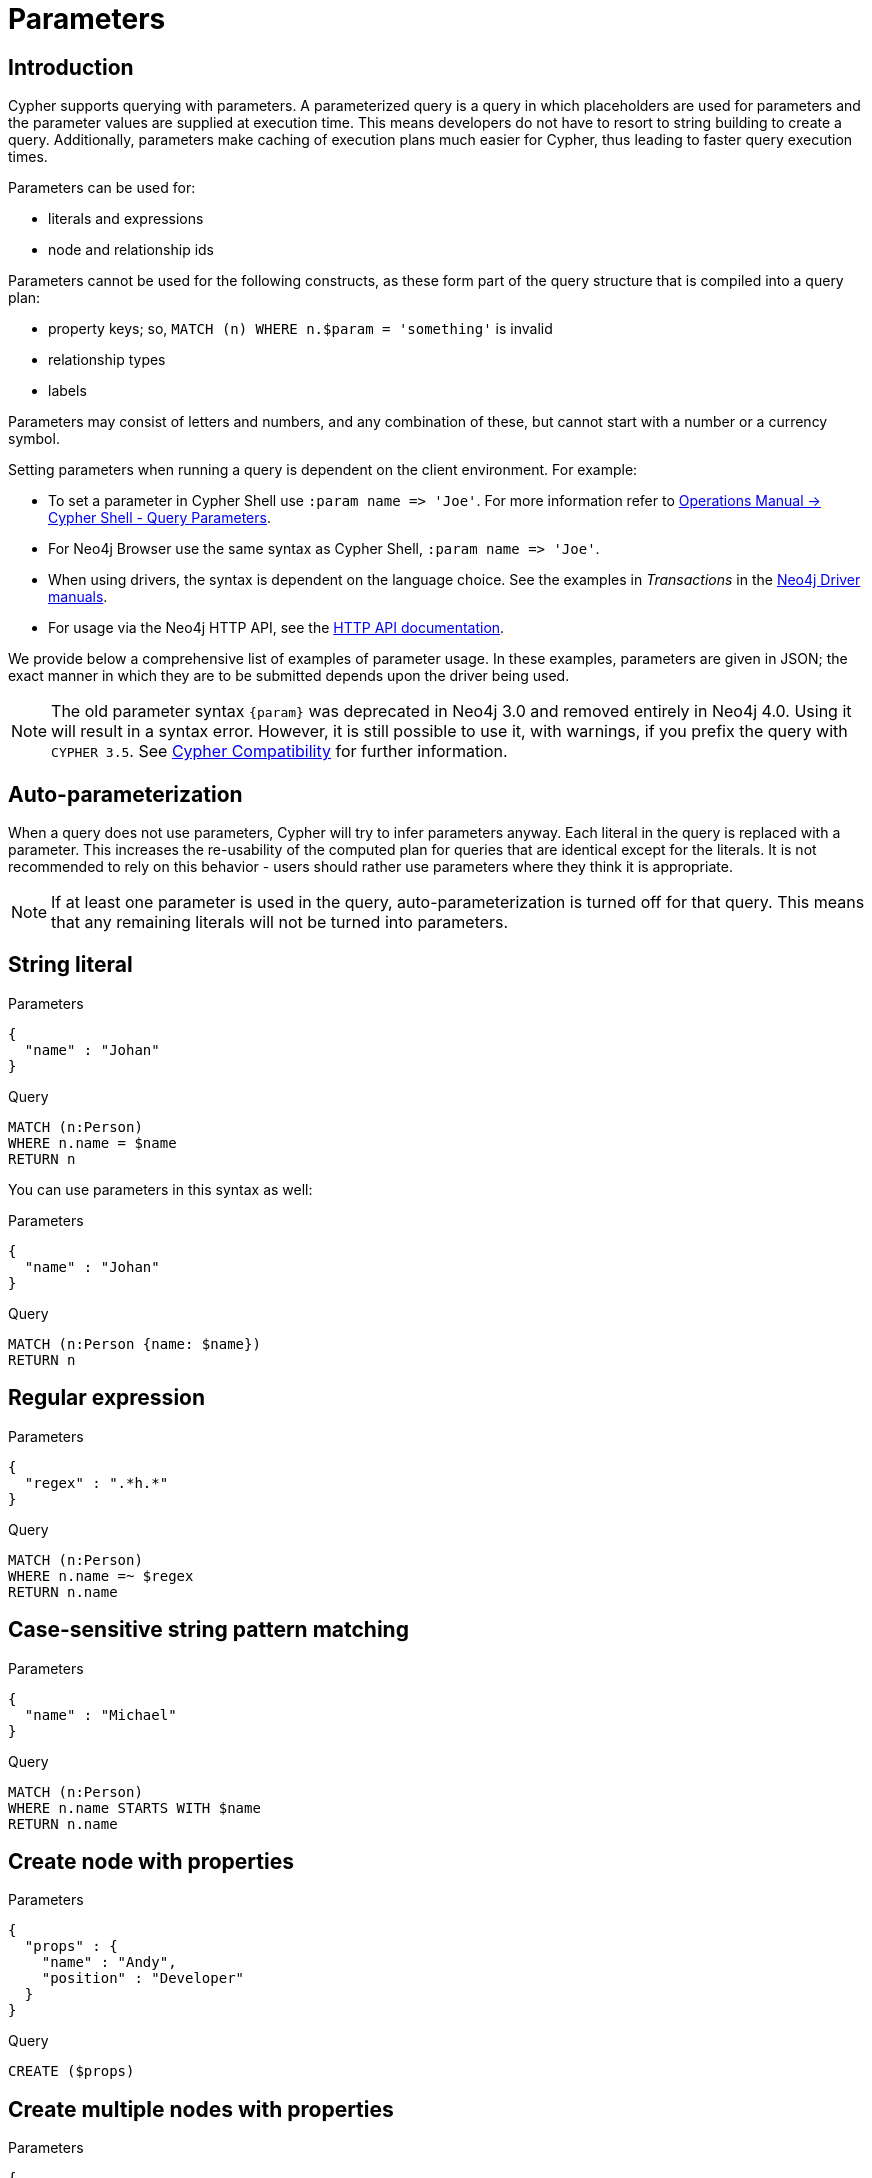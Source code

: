[[cypher-parameters]]
= Parameters
:description: This section describes parameterized quering. 

[[cypher-parameters-introduction]]
== Introduction

Cypher supports querying with parameters.
A parameterized query is a query in which placeholders are used for parameters and the parameter values are supplied at execution time.
This means developers do not have to resort to string building to create a query.
Additionally, parameters make caching of execution plans much easier for Cypher, thus leading to faster query execution times.

Parameters can be used for:

* literals and expressions
* node and relationship ids

Parameters cannot be used for the following constructs, as these form part of the query structure that is compiled into a query plan:

* property keys; so, `MATCH (n) WHERE n.$param = 'something'` is invalid
* relationship types
* labels

Parameters may consist of letters and numbers, and any combination of these, but cannot start with a number or a currency symbol.

Setting parameters when running a query is dependent on the client environment.
For example:

* To set a parameter in Cypher Shell use `+:param name => 'Joe'+`.
  For more information refer to link:{neo4j-docs-base-uri}/operations-manual/{page-version}/tools/cypher-shell#cypher-shell-parameters[Operations Manual -> Cypher Shell - Query Parameters].
* For Neo4j Browser use the same syntax as Cypher Shell, `+:param name => 'Joe'+`.
* When using drivers, the syntax is dependent on the language choice.
  See the examples in _Transactions_ in the link:{docs-base-uri}[Neo4j Driver manuals].
* For usage via the Neo4j HTTP API, see the link:{neo4j-docs-base-uri}/http-api/{page-version}/index#http-api[HTTP API documentation].

We provide below a comprehensive list of examples of parameter usage.
In these examples, parameters are given in JSON; the exact manner in which they are to be submitted depends upon the driver being used.

[NOTE]
====
The old parameter syntax `+{param}+` was deprecated in Neo4j 3.0 and removed entirely in Neo4j 4.0.
Using it will result in a syntax error.
However, it is still possible to use it, with warnings, if you prefix the query with `CYPHER 3.5`.
See xref:deprecations-additions-removals-compatibility.adoc#cypher-compatibility[Cypher Compatibility] for further information.
====

[[cypher-parameters-auto-parameterization]]
== Auto-parameterization

When a query does not use parameters, Cypher will try to infer parameters anyway.
Each literal in the query is replaced with a parameter.
This increases the re-usability of the computed plan for queries that are identical except for the literals.
It is not recommended to rely on this behavior - users should rather use parameters where they think it is appropriate.

[NOTE]
====
If at least one parameter is used in the query, auto-parameterization is turned off for that query.
This means that any remaining literals will not be turned into parameters.
====


[[cypher-parameters-string-literal]]
== String literal

// tag::neo4j-cypher-docs/docs/dev/syntax/includes/exampleWithStringLiteralAsParameter.asciidoc[]
// tag::include-neo4j-documentation[]

.Parameters
[source,javascript]
----
{
  "name" : "Johan"
}
----

.Query
[source,cypher]
----
MATCH (n:Person)
WHERE n.name = $name
RETURN n
----
// end::include-neo4j-documentation[]
// end::neo4j-cypher-docs/docs/dev/syntax/includes/exampleWithStringLiteralAsParameter.asciidoc[]

You can use parameters in this syntax as well:

// tag::neo4j-cypher-docs/docs/dev/syntax/includes/exampleWithShortSyntaxStringLiteralAsParameter.asciidoc[]
// tag::include-neo4j-documentation[]

.Parameters
[source,javascript]
----
{
  "name" : "Johan"
}
----

.Query
[source,cypher]
----
MATCH (n:Person {name: $name})
RETURN n
----
// end::include-neo4j-documentation[]
// end::neo4j-cypher-docs/docs/dev/syntax/includes/exampleWithShortSyntaxStringLiteralAsParameter.asciidoc[]


[[cypher-parameters-regular-expression]]
== Regular expression

// tag::neo4j-cypher-docs/docs/dev/syntax/includes/exampleWithParameterRegularExpression.asciidoc[]
// tag::include-neo4j-documentation[]

.Parameters
[source,javascript]
----
{
  "regex" : ".*h.*"
}
----

.Query
[source,cypher]
----
MATCH (n:Person)
WHERE n.name =~ $regex
RETURN n.name
----
// end::include-neo4j-documentation[]
// end::neo4j-cypher-docs/docs/dev/syntax/includes/exampleWithParameterRegularExpression.asciidoc[]


[[cypher-parameters-case-sensitive-pattern-matching]]
== Case-sensitive string pattern matching

// tag::neo4j-cypher-docs/docs/dev/syntax/includes/exampleWithParameterCSCIStringPatternMatching.asciidoc[]
// tag::include-neo4j-documentation[]

.Parameters
[source,javascript]
----
{
  "name" : "Michael"
}
----

.Query
[source,cypher]
----
MATCH (n:Person)
WHERE n.name STARTS WITH $name
RETURN n.name
----
// end::include-neo4j-documentation[]
// end::neo4j-cypher-docs/docs/dev/syntax/includes/exampleWithParameterCSCIStringPatternMatching.asciidoc[]


[[cypher-parameters-create-node-with-properties]]
== Create node with properties

// tag::neo4j-cypher-docs/docs/dev/syntax/includes/create_node_from_map.asciidoc[]
// tag::include-neo4j-documentation[]

.Parameters
[source,javascript]
----
{
  "props" : {
    "name" : "Andy",
    "position" : "Developer"
  }
}
----

.Query
[source,cypher]
----
CREATE ($props)
----
// end::include-neo4j-documentation[]
// end::neo4j-cypher-docs/docs/dev/syntax/includes/create_node_from_map.asciidoc[]


[[cypher-parameters-create-multiple-nodes-with-properties]]
== Create multiple nodes with properties

// tag::neo4j-cypher-docs/docs/dev/syntax/includes/create_multiple_nodes_from_map.asciidoc[]
// tag::include-neo4j-documentation[]

.Parameters
[source,javascript]
----
{
  "props" : [ {
    "awesome" : true,
    "name" : "Andy",
    "position" : "Developer"
  }, {
    "children" : 3,
    "name" : "Michael",
    "position" : "Developer"
  } ]
}
----

.Query
[source,cypher]
----
UNWIND $props AS properties
CREATE (n:Person)
SET n = properties
RETURN n
----
// end::include-neo4j-documentation[]
// end::neo4j-cypher-docs/docs/dev/syntax/includes/create_multiple_nodes_from_map.asciidoc[]


[[cypher-parameters-setting-all-properties-on-a-node]]
== Setting all properties on a node

Note that this will replace all the current properties.

// tag::neo4j-cypher-docs/docs/dev/syntax/includes/set_properties_on_a_node_from_a_map.asciidoc[]
// tag::include-neo4j-documentation[]

.Parameters
[source,javascript]
----
{
  "props" : {
    "name" : "Andy",
    "position" : "Developer"
  }
}
----

.Query
[source,cypher]
----
MATCH (n:Person)
WHERE n.name = 'Michaela'
SET n = $props
----
// end::include-neo4j-documentation[]
// end::neo4j-cypher-docs/docs/dev/syntax/includes/set_properties_on_a_node_from_a_map.asciidoc[]


[[cypher-parameters-skip-and-limit]]
== `SKIP` and `LIMIT`

// tag::neo4j-cypher-docs/docs/dev/syntax/includes/exampleWithParameterForSkipLimit.asciidoc[]
// tag::include-neo4j-documentation[]

.Parameters
[source,javascript]
----
{
  "s" : 1,
  "l" : 1
}
----

.Query
[source,cypher]
----
MATCH (n:Person)
RETURN n.name
SKIP $s
LIMIT $l
----
// end::include-neo4j-documentation[]
// end::neo4j-cypher-docs/docs/dev/syntax/includes/exampleWithParameterForSkipLimit.asciidoc[]


[[cypher-parameters-node-id]]
== Node id

// tag::neo4j-cypher-docs/docs/dev/syntax/includes/exampleWithParameterForNodeId.asciidoc[]
// tag::include-neo4j-documentation[]

.Parameters
[source,javascript]
----
{
  "id" : 0
}
----

.Query
[source,cypher]
----
MATCH (n)
WHERE id(n) = $id
RETURN n.name
----
// end::include-neo4j-documentation[]
// end::neo4j-cypher-docs/docs/dev/syntax/includes/exampleWithParameterForNodeId.asciidoc[]


[[cypher-parameters-multiple-node-ids]]
== Multiple node ids

// tag::neo4j-cypher-docs/docs/dev/syntax/includes/exampleWithParameterForMultipleNodeIds.asciidoc[]
// tag::include-neo4j-documentation[]

.Parameters
[source,javascript]
----
{
  "ids" : [ 0, 1, 2 ]
}
----

.Query
[source,cypher]
----
MATCH (n)
WHERE id(n) IN $ids
RETURN n.name
----
// end::include-neo4j-documentation[]
// end::neo4j-cypher-docs/docs/dev/syntax/includes/exampleWithParameterForMultipleNodeIds.asciidoc[]


[[cypher-parameters-call-procedure]]
== Calling procedures

// tag::neo4j-cypher-docs/docs/dev/syntax/includes/exampleWithParameterProcedureCall.asciidoc[]
// tag::include-neo4j-documentation[]

.Parameters
[source,javascript]
----
{
  "indexname" : "My index"
}
----

.Query
[source,cypher]
----
CALL db.resampleIndex($indexname)
----
// end::include-neo4j-documentation[]
// end::neo4j-cypher-docs/docs/dev/syntax/includes/exampleWithParameterProcedureCall.asciidoc[]
